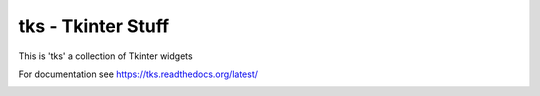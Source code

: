 tks - Tkinter Stuff
===================

This is 'tks' a collection of Tkinter widgets

For documentation see https://tks.readthedocs.org/latest/

.. image:: src/doc/.static/date_dialog.png

.. image:: src/doc/.static/time_24_hour.png

.. image:: src/doc/.static/color_dialog.png

.. image:: src/doc/.static/color_palette.png

.. image:: src/doc/.static/password_dialog.png
